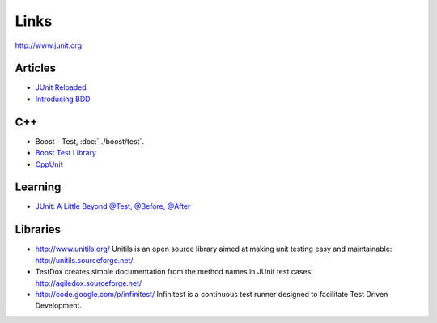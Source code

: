 Links
*****

http://www.junit.org

Articles
========

- `JUnit Reloaded`_
- `Introducing BDD`_

C++
===

- Boost - Test, :doc:`../boost/test`.
- `Boost Test Library`_
- CppUnit_

Learning
========

- `JUnit: A Little Beyond @Test, @Before, @After`_

Libraries
=========

- http://www.unitils.org/
  Unitils is an open source library aimed at making unit testing easy and
  maintainable:
  http://unitils.sourceforge.net/
- TestDox creates simple documentation from the method names in JUnit test
  cases: http://agiledox.sourceforge.net/
- http://code.google.com/p/infinitest/
  Infinitest is a continuous test runner designed to facilitate Test Driven
  Development.


.. _`JUnit Reloaded`: http://today.java.net/pub/a/today/2006/12/07/junit-reloaded.html
.. _`Introducing BDD`: http://dannorth.net/introducing-bdd
.. _`Boost Test Library`: http://www.boost.org/libs/test/doc/index.html
.. _CppUnit: http://cppunit.sourceforge.net/cppunit-wiki
.. _`JUnit: A Little Beyond @Test, @Before, @After`: http://netbeans.dzone.com/articles/junit-little-beyond-test-after

